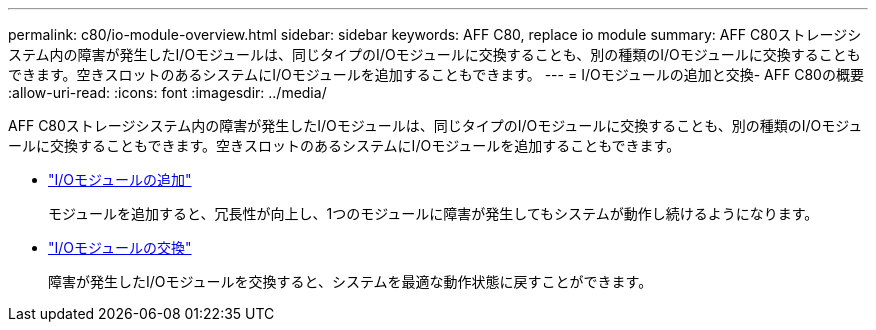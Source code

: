 ---
permalink: c80/io-module-overview.html 
sidebar: sidebar 
keywords: AFF C80, replace io module 
summary: AFF C80ストレージシステム内の障害が発生したI/Oモジュールは、同じタイプのI/Oモジュールに交換することも、別の種類のI/Oモジュールに交換することもできます。空きスロットのあるシステムにI/Oモジュールを追加することもできます。 
---
= I/Oモジュールの追加と交換- AFF C80の概要
:allow-uri-read: 
:icons: font
:imagesdir: ../media/


[role="lead"]
AFF C80ストレージシステム内の障害が発生したI/Oモジュールは、同じタイプのI/Oモジュールに交換することも、別の種類のI/Oモジュールに交換することもできます。空きスロットのあるシステムにI/Oモジュールを追加することもできます。

* link:io-module-add.html["I/Oモジュールの追加"]
+
モジュールを追加すると、冗長性が向上し、1つのモジュールに障害が発生してもシステムが動作し続けるようになります。

* link:io-module-replace.html["I/Oモジュールの交換"]
+
障害が発生したI/Oモジュールを交換すると、システムを最適な動作状態に戻すことができます。


